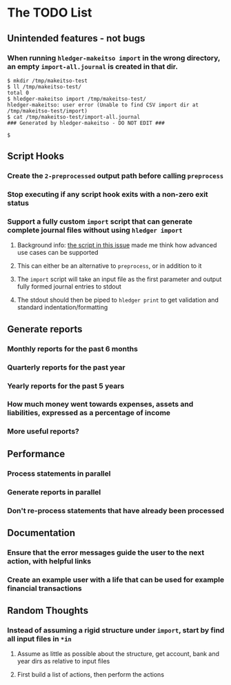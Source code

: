 #+STARTUP: content

* The TODO List
** Unintended features - not bugs
*** When running =hledger-makeitso import= in the wrong directory, an empty =import-all.journal= is created in that dir.

#+BEGIN_SRC shell
$ mkdir /tmp/makeitso-test
$ ll /tmp/makeitso-test/
total 0
$ hledger-makeitso import /tmp/makeitso-test/
hledger-makeitso: user error (Unable to find CSV import dir at /tmp/makeitso-test/import)
$ cat /tmp/makeitso-test/import-all.journal
### Generated by hledger-makeitso - DO NOT EDIT ###

$
#+END_SRC

** Script Hooks
*** Create the =2-preprocessed= output path before calling =preprocess=
*** Stop executing if any script hook exits with a non-zero exit status
*** Support a fully custom =import= script that can generate complete journal files without using =hledger import=
**** Background info: [[https://github.com/simonmichael/hledger/issues/627#issuecomment-343324248][the script in this issue]] made me think how advanced use cases can be supported
**** This can either be an alternative to =preprocess=, or in addition to it
**** The =import= script will take an input file as the first parameter and output fully formed journal entries to stdout
**** The stdout should then be piped to =hledger print= to get validation and standard indentation/formatting
** Generate reports
*** Monthly reports for the past 6 months
*** Quarterly reports for the past year
*** Yearly reports for the past 5 years
*** How much money went towards expenses, assets and liabilities, expressed as a percentage of income
*** More useful reports?
** Performance
*** Process statements in parallel
*** Generate reports in parallel
*** Don't re-process statements that have already been processed
** Documentation
*** Ensure that the error messages guide the user to the next action, with helpful links
*** Create an example user with a life that can be used for example financial transactions
** Random Thoughts
*** Instead of assuming a rigid structure under =import=, start by find all input files in =*in=
**** Assume as little as possible about the structure, get account, bank and year dirs as relative to input files
**** First build a list of actions, then perform the actions
